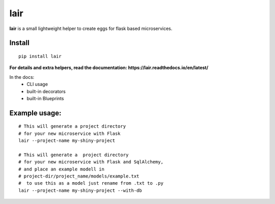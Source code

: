 lair
====

**lair** is a small lightweight helper to create eggs
for flask based microservices.

Install
~~~~~~~

::

   pip install lair

**For details and extra helpers, read the
documentation: https://lair.readthedocs.io/en/latest/**

In the docs:
  * CLI usage
  * built-in decorators
  * built-in Blueprints

Example usage:
~~~~~~~~~~~~~~

::

   # This will generate a project directory
   # for your new microservice with Flask
   lair --project-name my-shiny-project

   # This will generate a  project directory
   # for your new microservice with Flask and SqlAlchemy,
   # and place an example modell in
   # project-dir/project_name/models/example.txt
   #  to use this as a model just rename from .txt to .py
   lair --project-name my-shiny-project --with-db


.. image:: https://coveralls.io/repos/github/yitsushi/lair/badge.svg?branch=master
   :target: https://coveralls.io/github/yitsushi/lair?branch=master
.. image:: https://travis-ci.org/yitsushi/lair.svg?branch=master
   :target: https://travis-ci.org/yitsushi/lair
.. image:: https://readthedocs.org/projects/lair/badge/?version=latest
   :target: https://lair.readthedocs.io
